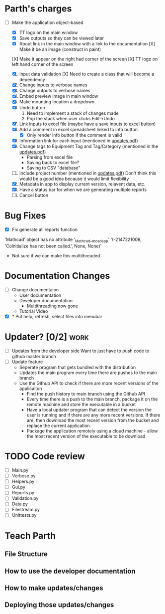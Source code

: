 * Parth's charges
- [-] Make the application object-based
  - [X] TT logo on the main window
  - [X] Save outputs so they can be viewed later 
  - [X] About link in the main window with a link to the documentation
        [X] Make it be an image (construct in paint)
  [X] Make it appear on the right had corner of the screen
  [X] TT logo on left hand corner of the screen 
	
  1. [X] Input data validation
         [X] Need to create a class that will become a dependency 
  2. [X] Change inputs to verbose names
  3. [X] Change outputs to verbose names
  4. [X] Embed preview image in main window
  5. [X] Make mounting location a dropdown
  6. [X] Undo button
     1. Need to implement a stack of changes made
     2. Pop the stack when user clicks Edit->Undo
  7. [X] Link inputs to excel file (maybe have a save inputs to excel button)
  8. [X] Add a comment in excel spreadsheet linked to info button
     - [X] Only render info button if the comment is valid 
  9. [X] Information link for each input (mentioned in [[file:\Users\Owner\Downloads\updates.pdf][updates.pdf]]) 
  10. [X] Change tags to Equipment Tag and Tag/Category (mentioned in the [[file:\Users\Owner\Downloads\updates.pdf][updates.pdf]])
      - Parsing from excel file
      - Saving back to excel file? 
      - Saving to CSV "database"
  11. [ ] Include project number (mentioned in [[file:\Users\Owner\Downloads\updates.pdf][updates.pdf]])
      Don't think this would be a good idea because it would limit flexibility 
  12. [X] Metadata in app to display current version, relavent data, etc.
  13. [X] Have a status bar for when we are generating multiple reports
  14. [ ] Cancel button 

* Bug Fixes 
      - [X] Fix generate all reports function 
      'Mathcad' object has no attribute '_Mathcad__mcadapp'
      '(-2147221008, 'CoInitialize has not been called.', None, None)'
      - Not sure if we can make this multithreaded 

* Documentation Changes 
   - [ ] Change documentaion
     - User documentation
     - Developer documentation
       - Multithreading now gone 
     - Tutorial Video 
   - [X] * Put help, refresh, select files into menubar

* Updater? [0/2]                                                       :work:
  + [ ] Updates from the developer side
    Want to just have to push code to github master branch 
  + [ ] Update feature 
	- Seperate program that gets bundled with the distribution
	- Updates the main program every time there are pushes to the main branch
	- Use the Github API to check if there are more recent versions of the applicaiton
	  + Find the push history to main branch using the Github API 
	  + Every time there is a push to the main branch, package it on the remote machine and store the executable in a bucket 
	  + Have a local updater program that can detect the version the user is running and if there are any more recent versions. If there are, then download the most recent version from the bucket and replace the current application. 
	  + Package the application remotely using a cloud machine - allow the most recent version of the executable to be download

	    
* TODO Code review
  - [ ] Main.py
  - [ ] Verbose.py
  - [ ] Helpers.py
  - [ ] Gui.py
  - [ ] Reports.py
  - [ ] Validation.py
  - [ ] Data.py
  - [ ] Filestream.py
  - [ ] Unittests.py 
* Teach Parth 
** File Structure 
** How to use the developer documentation 
** How to make updates/changes 
** Deploying those updates/changes 

